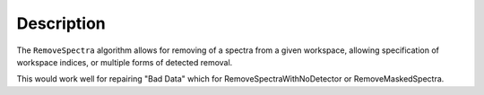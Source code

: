 .. algorithm::

.. summary::

.. relatedalgorithms::

.. properties::

Description
-----------

The ``RemoveSpectra`` algorithm allows for removing
of a spectra from a given workspace, allowing specification
of workspace indices, or multiple forms of detected removal.

This would work well for repairing "Bad Data" which for
RemoveSpectraWithNoDetector or RemoveMaskedSpectra.

.. categories::

.. sourcelink::